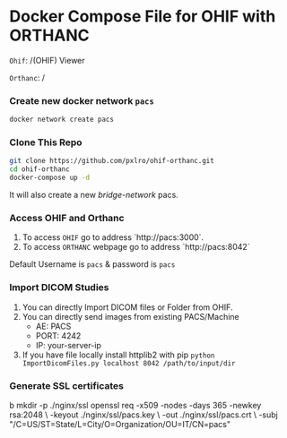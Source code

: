 
* Docker Compose File for OHIF with ORTHANC

=Ohif=:  /(OHIF) Viewer

=Orthanc=: /

*** Create new docker network =pacs=
#+begin_src bash
docker network create pacs
#+end_src

*** Clone This Repo
#+begin_src bash
git clone https://github.com/pxlro/ohif-orthanc.git        
cd ohif-orthanc
docker-compose up -d
#+end_src

It will also create a new /bridge-network/ pacs.

*** Access OHIF and Orthanc

[[./ohif-orthanc.jpg]]

1. To access =OHIF= go to address `http://pacs:3000`.
2. To access =ORTHANC= webpage go to address `http://pacs:8042`

Default Username is =pacs= & password is =pacs=


*** Import DICOM Studies
1. You can directly Import DICOM files or Folder from OHIF.
2. You can directly send images from existing PACS/Machine
 - AE: PACS
 - PORT: 4242
 - IP: your-server-ip
3. If you have file locally install httplib2 with pip =python ImportDicomFiles.py localhost 8042 /path/to/input/dir=

*** Generate SSL certificates
b
mkdir -p ./nginx/ssl
openssl req -x509 -nodes -days 365 -newkey rsa:2048 \
    -keyout ./nginx/ssl/pacs.key \
    -out ./nginx/ssl/pacs.crt \
    -subj "/C=US/ST=State/L=City/O=Organization/OU=IT/CN=pacs"